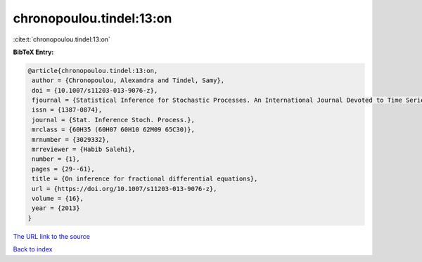 chronopoulou.tindel:13:on
=========================

:cite:t:`chronopoulou.tindel:13:on`

**BibTeX Entry:**

.. code-block:: bibtex

   @article{chronopoulou.tindel:13:on,
    author = {Chronopoulou, Alexandra and Tindel, Samy},
    doi = {10.1007/s11203-013-9076-z},
    fjournal = {Statistical Inference for Stochastic Processes. An International Journal Devoted to Time Series Analysis and the Statistics of Continuous Time Processes and Dynamical Systems},
    issn = {1387-0874},
    journal = {Stat. Inference Stoch. Process.},
    mrclass = {60H35 (60H07 60H10 62M09 65C30)},
    mrnumber = {3029332},
    mrreviewer = {Habib Salehi},
    number = {1},
    pages = {29--61},
    title = {On inference for fractional differential equations},
    url = {https://doi.org/10.1007/s11203-013-9076-z},
    volume = {16},
    year = {2013}
   }
`The URL link to the source <ttps://doi.org/10.1007/s11203-013-9076-z}>`_


`Back to index <../By-Cite-Keys.html>`_
